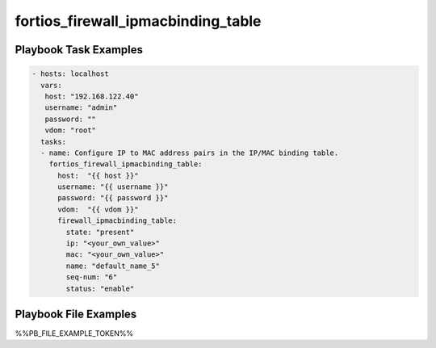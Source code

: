 ===================================
fortios_firewall_ipmacbinding_table
===================================


Playbook Task Examples
----------------------

.. code-block:: yaml

    - hosts: localhost
      vars:
       host: "192.168.122.40"
       username: "admin"
       password: ""
       vdom: "root"
      tasks:
      - name: Configure IP to MAC address pairs in the IP/MAC binding table.
        fortios_firewall_ipmacbinding_table:
          host:  "{{ host }}"
          username: "{{ username }}"
          password: "{{ password }}"
          vdom:  "{{ vdom }}"
          firewall_ipmacbinding_table:
            state: "present"
            ip: "<your_own_value>"
            mac: "<your_own_value>"
            name: "default_name_5"
            seq-num: "6"
            status: "enable"



Playbook File Examples
----------------------

%%PB_FILE_EXAMPLE_TOKEN%%

